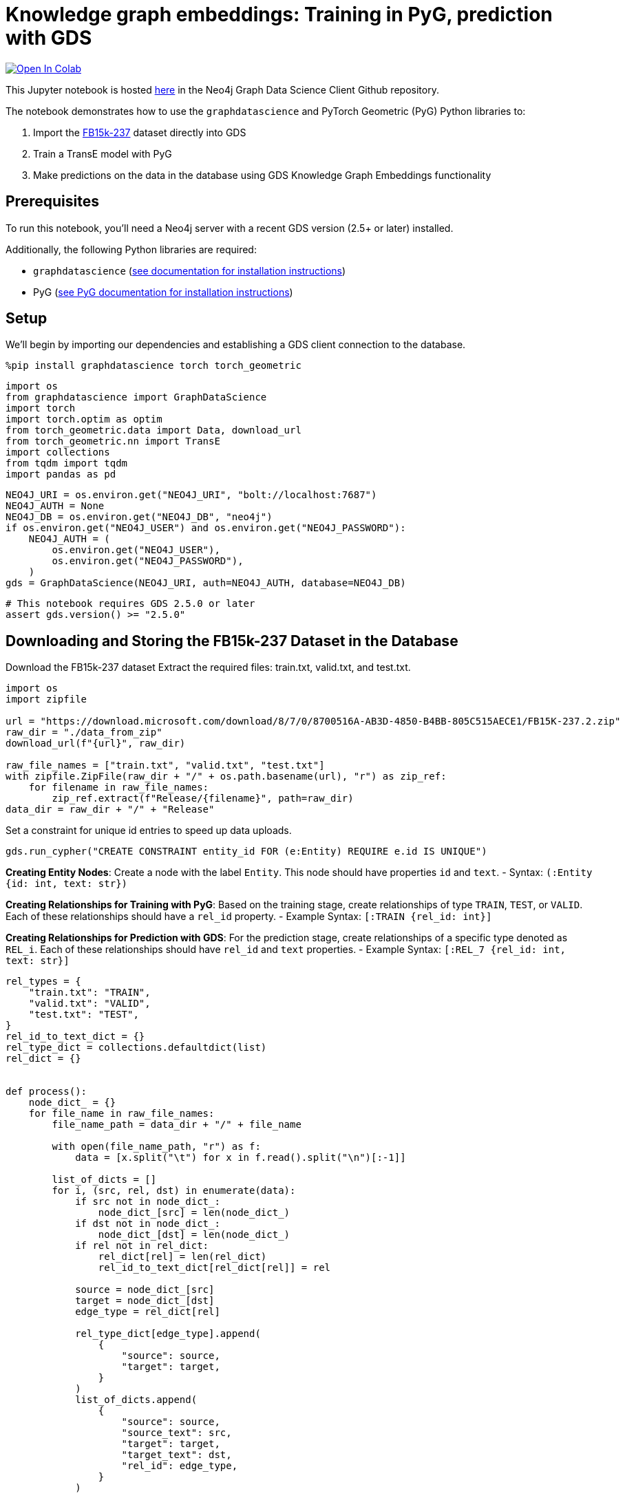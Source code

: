 // DO NOT EDIT - AsciiDoc file generated automatically

= Knowledge graph embeddings: Training in PyG, prediction with GDS


https://colab.research.google.com/github/neo4j/graph-data-science-client/blob/main/examples/kge-predict-transe-pyg-train.ipynb[image:https://colab.research.google.com/assets/colab-badge.svg[Open
In Colab]]


This Jupyter notebook is hosted
https://github.com/neo4j/graph-data-science-client/blob/main/examples/kge-predict-transe-pyg-train.ipynb[here]
in the Neo4j Graph Data Science Client Github repository.

The notebook demonstrates how to use the `graphdatascience` and PyTorch
Geometric (PyG) Python libraries to:

[arabic]
. Import the
https://www.microsoft.com/en-us/download/details.aspx?id=52312[FB15k-237]
dataset directly into GDS
. Train a TransE model with PyG
. Make predictions on the data in the database using GDS Knowledge Graph
Embeddings functionality

== Prerequisites

To run this notebook, you’ll need a Neo4j server with a recent GDS
version (2.5+ or later) installed.

Additionally, the following Python libraries are required:

* `graphdatascience`
(https://neo4j.com/docs/graph-data-science-client/current/installation/[see
documentation for installation instructions])
* PyG
(https://pytorch-geometric.readthedocs.io/en/latest/notes/installation.html[see
PyG documentation for installation instructions])

== Setup

We’ll begin by importing our dependencies and establishing a GDS client
connection to the database.

[source, python, role=no-test]
----
%pip install graphdatascience torch torch_geometric
----

[source, python, role=no-test]
----
import os
from graphdatascience import GraphDataScience
import torch
import torch.optim as optim
from torch_geometric.data import Data, download_url
from torch_geometric.nn import TransE
import collections
from tqdm import tqdm
import pandas as pd
----

[source, python, role=no-test]
----
NEO4J_URI = os.environ.get("NEO4J_URI", "bolt://localhost:7687")
NEO4J_AUTH = None
NEO4J_DB = os.environ.get("NEO4J_DB", "neo4j")
if os.environ.get("NEO4J_USER") and os.environ.get("NEO4J_PASSWORD"):
    NEO4J_AUTH = (
        os.environ.get("NEO4J_USER"),
        os.environ.get("NEO4J_PASSWORD"),
    )
gds = GraphDataScience(NEO4J_URI, auth=NEO4J_AUTH, database=NEO4J_DB)
----

[source, python, role=no-test]
----
# This notebook requires GDS 2.5.0 or later
assert gds.version() >= "2.5.0"
----

== Downloading and Storing the FB15k-237 Dataset in the Database

Download the FB15k-237 dataset Extract the required files: train.txt,
valid.txt, and test.txt.

[source, python, role=no-test]
----
import os
import zipfile

url = "https://download.microsoft.com/download/8/7/0/8700516A-AB3D-4850-B4BB-805C515AECE1/FB15K-237.2.zip"
raw_dir = "./data_from_zip"
download_url(f"{url}", raw_dir)

raw_file_names = ["train.txt", "valid.txt", "test.txt"]
with zipfile.ZipFile(raw_dir + "/" + os.path.basename(url), "r") as zip_ref:
    for filename in raw_file_names:
        zip_ref.extract(f"Release/{filename}", path=raw_dir)
data_dir = raw_dir + "/" + "Release"
----

Set a constraint for unique id entries to speed up data uploads.

[source, python, role=no-test]
----
gds.run_cypher("CREATE CONSTRAINT entity_id FOR (e:Entity) REQUIRE e.id IS UNIQUE")
----

*Creating Entity Nodes*: Create a node with the label `Entity`. This
node should have properties `id` and `text`. - Syntax:
`(:Entity {id: int, text: str})`

*Creating Relationships for Training with PyG*: Based on the training
stage, create relationships of type `TRAIN`, `TEST`, or `VALID`. Each of
these relationships should have a `rel_id` property. - Example Syntax:
`[:TRAIN {rel_id: int}]`

*Creating Relationships for Prediction with GDS*: For the prediction
stage, create relationships of a specific type denoted as `REL_i`. Each
of these relationships should have `rel_id` and `text` properties. -
Example Syntax: `[:REL_7 {rel_id: int, text: str}]`

[source, python, role=no-test]
----
rel_types = {
    "train.txt": "TRAIN",
    "valid.txt": "VALID",
    "test.txt": "TEST",
}
rel_id_to_text_dict = {}
rel_type_dict = collections.defaultdict(list)
rel_dict = {}


def process():
    node_dict_ = {}
    for file_name in raw_file_names:
        file_name_path = data_dir + "/" + file_name

        with open(file_name_path, "r") as f:
            data = [x.split("\t") for x in f.read().split("\n")[:-1]]

        list_of_dicts = []
        for i, (src, rel, dst) in enumerate(data):
            if src not in node_dict_:
                node_dict_[src] = len(node_dict_)
            if dst not in node_dict_:
                node_dict_[dst] = len(node_dict_)
            if rel not in rel_dict:
                rel_dict[rel] = len(rel_dict)
                rel_id_to_text_dict[rel_dict[rel]] = rel

            source = node_dict_[src]
            target = node_dict_[dst]
            edge_type = rel_dict[rel]

            rel_type_dict[edge_type].append(
                {
                    "source": source,
                    "target": target,
                }
            )
            list_of_dicts.append(
                {
                    "source": source,
                    "source_text": src,
                    "target": target,
                    "target_text": dst,
                    "rel_id": edge_type,
                }
            )

        rel_type = rel_types[file_name]
        print(f"Writing {len(list_of_dicts)} entities of {rel_type}")
        gds.run_cypher(
            f"""
            UNWIND $ll as l
            MERGE (n:Entity {{id:l.source, text:l.source_text}})
            MERGE (m:Entity {{id:l.target, text:l.target_text}})
            MERGE (n)-[:{rel_type} {{rel_id:l.rel_id}}]->(m)
            """,
            params={"ll": list_of_dicts},
        )

    print("Writing relationships as different relationship types")
    for rel_id, rels in tqdm(rel_type_dict.items()):
        REL_TYPE = f"REL_{rel_id}"
        gds.run_cypher(
            f"""
            UNWIND $ll AS l MATCH (n:Entity {{id:l.source}}), (m:Entity {{id:l.target}})
            MERGE (n)-[:{REL_TYPE} {{rel_id:$rel_id, text:$text}}]->(m)
            """,
            params={"ll": rels, "rel_id": rel_id, "text": rel_id_to_text_dict[rel_id]},
        )


process()
----

Project all data in graph to get mapping between `id` and internal
`nodeId` field from database.

[source, python, role=no-test]
----
node_projection = {"Entity": {"properties": "id"}}
relationship_projection = [
    {"TRAIN": {"orientation": "NATURAL", "properties": "rel_id"}},
    {"TEST": {"orientation": "NATURAL", "properties": "rel_id"}},
    {"VALID": {"orientation": "NATURAL", "properties": "rel_id"}},
]

ttv_G, result = gds.graph.project(
    "fb15k-graph-ttv",
    node_projection,
    relationship_projection,
)

node_properties = gds.graph.nodeProperties.stream(
    ttv_G,
    ["id"],
    separate_property_columns=True,
)

nodeId_to_id = dict(zip(node_properties.nodeId, node_properties.id))
id_to_nodeId = dict(zip(node_properties.id, node_properties.nodeId))
----

== Training the TransE Model with PyG

Retrieve data from the database, convert it into torch tensors, and
format it into a `Data` structure suitable for training with PyG.

[source, python, role=no-test]
----
def create_data_from_graph(relationship_type):
    rels_tmp = gds.graph.relationshipProperties.stream(
        ttv_G, ["rel_id"], relationship_type, separate_property_columns=True
    )
    topology = [
        rels_tmp.sourceNodeId.map(lambda x: nodeId_to_id[x]),
        rels_tmp.targetNodeId.map(lambda x: nodeId_to_id[x]),
    ]
    edge_index = torch.tensor(topology, dtype=torch.long)
    edge_type = torch.tensor(rels_tmp.rel_id.astype(int), dtype=torch.long)
    data = Data(edge_index=edge_index, edge_type=edge_type)
    data.num_nodes = len(nodeId_to_id)
    display(data)
    return data


train_tensor_data = create_data_from_graph("TRAIN")
test_tensor_data = create_data_from_graph("TEST")
val_tensor_data = create_data_from_graph("VALID")
----

Drop the projected graph to save memory.

[source, python, role=no-test]
----
gds.graph.drop(ttv_G)
----

The training process of the TransE model follows the corresponding PyG
https://github.com/pyg-team/pytorch_geometric/blob/master/examples/kge_fb15k_237.py[example].

[source, python, role=no-test]
----
def train_model_with_pyg():
    device = "cuda" if torch.cuda.is_available() else "cpu"

    model = TransE(
        num_nodes=train_tensor_data.num_nodes,
        num_relations=train_tensor_data.num_edge_types,
        hidden_channels=50,
    ).to(device)

    loader = model.loader(
        head_index=train_tensor_data.edge_index[0],
        rel_type=train_tensor_data.edge_type,
        tail_index=train_tensor_data.edge_index[1],
        batch_size=1000,
        shuffle=True,
    )

    optimizer = optim.Adam(model.parameters(), lr=0.01)

    def train():
        model.train()
        total_loss = total_examples = 0
        for head_index, rel_type, tail_index in loader:
            optimizer.zero_grad()
            loss = model.loss(head_index, rel_type, tail_index)
            loss.backward()
            optimizer.step()
            total_loss += float(loss) * head_index.numel()
            total_examples += head_index.numel()
        return total_loss / total_examples

    @torch.no_grad()
    def test(data):
        model.eval()
        return model.test(
            head_index=data.edge_index[0],
            rel_type=data.edge_type,
            tail_index=data.edge_index[1],
            batch_size=20000,
            k=10,
        )

    # Consider increasing the number of epochs
    epoch_count = 20
    for epoch in range(1, epoch_count):
        loss = train()
        print(f"Epoch: {epoch:03d}, Loss: {loss:.4f}")
        if epoch % 75 == 0:
            rank, hits = test(val_tensor_data)
            print(f"Epoch: {epoch:03d}, Val Mean Rank: {rank:.2f}, " f"Val Hits@10: {hits:.4f}")

    print(model)
    rank, hits_at_10 = test(test_tensor_data)
    print(f"Test Mean Rank: {rank:.2f}, Test Hits@10: {hits_at_10:.4f}")

    torch.save(model, f"./model_{epoch_count}.pt")

    return model
----

[source, python, role=no-test]
----
model = train_model_with_pyg()
# The model can be loaded if it was trained before
# model = torch.load("./model_501.pt")
----

Extract node embeddings from the trained model and put them into
database.

[source, python, role=no-test]
----
for i in tqdm(range(len(nodeId_to_id))):
    gds.run_cypher(
        "MATCH (n:Entity {id: $i}) SET n.emb=$EMBEDDING",
        params={"i": i, "EMBEDDING": model.node_emb.weight[i].tolist()},
    )
----

== Predict Using GDS Knowledge Graph Edge Embeddings Functionality

Select a relationship type for which to make predictions.

[source, python, role=no-test]
----
relationship_to_predict = "/film/film/genre"
rel_id_to_predict = rel_dict[relationship_to_predict]
rel_label_to_predict = f"REL_{rel_id_to_predict}"
----

Project the graph with all nodes and existing relationships of the
selected type.

[source, python, role=no-test]
----
G_test, result = gds.graph.project(
    "graph_to_predict_",
    {"Entity": {"properties": ["id", "emb"]}},
    rel_label_to_predict,
)


def print_graph_info(G):
    print(f"Graph '{G.name()}' node count: {G.node_count()}")
    print(f"Graph '{G.name()}' node labels: {G.node_labels()}")
    print(f"Graph '{G.name()}' relationship types: {G.relationship_types()}")
    print(f"Graph '{G.name()}' relationship count: {G.relationship_count()}")


print_graph_info(G_test)
----

Retrieve the embedding for the selected relationship from the PyG model.
Then, create a GDS TransE model using the graph, node embeddings
property, and the embedding for the relationship to be predicted.

[source, python, role=no-test]
----
target_emb = model.node_emb.weight[rel_id_to_predict].tolist()
transe_model = gds.model.transe.create(G_test, "emb", {rel_label_to_predict: target_emb})
----

[source, python, role=no-test]
----
source_node_list = ["/m/07l450", "/m/0ds2l81", "/m/0jvt9"]
source_ids_df = gds.run_cypher(
    "UNWIND $node_text_list AS t MATCH (n:Entity) WHERE n.text=t RETURN id(n) as nodeId",
    params={"node_text_list": source_node_list},
)
----

Now, we can use the model to make prediction.

[source, python, role=no-test]
----
result = transe_model.predict_stream(
    source_node_filter=source_ids_df.nodeId,
    target_node_filter="Entity",
    relationship_type=rel_label_to_predict,
    top_k=3,
    concurrency=4,
)
print(result)
----

Augment the predicted result with node identifiers and their text
values.

[source, python, role=no-test]
----
ids_in_result = pd.unique(pd.concat([result.sourceNodeId, result.targetNodeId]))

ids_to_text = gds.run_cypher(
    "UNWIND $ids AS id MATCH (n:Entity) WHERE id(n)=id RETURN id(n) AS nodeId, n.text AS tag, n.id AS id",
    params={"ids": ids_in_result},
)

nodeId_to_text_res = dict(zip(ids_to_text.nodeId, ids_to_text.tag))
nodeId_to_id_res = dict(zip(ids_to_text.nodeId, ids_to_text.id))

result.insert(1, "sourceTag", result.sourceNodeId.map(lambda x: nodeId_to_text_res[x]))
result.insert(2, "sourceId", result.sourceNodeId.map(lambda x: nodeId_to_id_res[x]))
result.insert(4, "targetTag", result.targetNodeId.map(lambda x: nodeId_to_text_res[x]))
result.insert(5, "targetId", result.targetNodeId.map(lambda x: nodeId_to_id_res[x]))

print(result)
----

== Using Write Mode

Write mode allows you to write results directly to the database as a new
relationship type. This approach helps to avoid mapping from `nodeId` to
`id`.

[source, python, role=no-test]
----
write_relationship_type = "PREDICTED_" + rel_label_to_predict
result_write = transe_model.predict_write(
    source_node_filter=source_ids_df.nodeId,
    target_node_filter="Entity",
    relationship_type=rel_label_to_predict,
    write_relationship_type=write_relationship_type,
    write_property="transe_score",
    top_k=3,
    concurrency=4,
)
----

Extract the result from the database.

[source, python, role=no-test]
----
gds.run_cypher(
    "MATCH (n)-[r:"
    + write_relationship_type
    + "]->(m) RETURN n.id AS sourceId, n.text AS sourceTag, m.id AS targetId, m.text AS targetTag, r.transe_score AS score"
)
----

[source, python, role=no-test]
----
gds.graph.drop(G_test)
----
